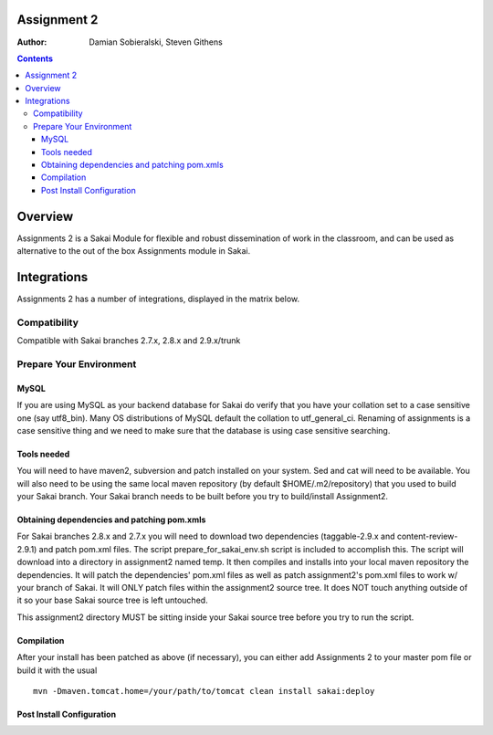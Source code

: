 Assignment 2 
=======================================================

.. document notes and metadata are at the bottom

:Author: Damian Sobieralski, Steven Githens

.. contents::



Overview
========

Assignments 2 is a Sakai Module for flexible and robust dissemination of
work in the classroom, and can be used as alternative to the out of the
box Assignments module in Sakai.

Integrations
============

Assignments 2 has a number of integrations, displayed in the matrix below.

===============    =====  =====  ============
Sakai Version      2.7.x  2.8.x  2.9.x(trunk)
---------------    -----  -----  ------------
Assignment 2   
OSP Matrix
OSP Evaluations
Gradebook
Gradebook 2
Turnitin CRS

OSP Matrix Integration 
-----------------------

OSP Evaluations
---------------

Gradebook
---------

Gradebook 2
-----------

Turnitin Content Review Service
-------------------------------

Installation
============


Compatibility
-------------

Compatible with Sakai branches 2.7.x, 2.8.x and 2.9.x/trunk


Prepare Your Environment
------------------------

MySQL
`````

If you are using MySQL as your backend database for Sakai do verify 
that you have your collation set to a case sensitive one (say utf8_bin). 
Many OS distributions of MySQL default the collation to utf_general_ci.  
Renaming of assignments is a case sensitive thing and we need to make 
sure that the database is using case sensitive searching. 

Tools needed
````````````

You will need to have maven2, subversion and patch installed on your system.
Sed and cat will need to be available.  You will also need to be using the 
same local maven repository (by default $HOME/.m2/repository) that you 
used to build your Sakai branch.  Your Sakai branch needs to be built 
before you try to build/install Assignment2.

Obtaining dependencies and patching pom.xmls
````````````````````````````````````````````

For Sakai branches 2.8.x and 2.7.x you will need to download two dependencies
(taggable-2.9.x and content-review-2.9.1) and patch pom.xml files. The script 
prepare_for_sakai_env.sh script is included to accomplish this. The script 
will download into a directory in assignment2 named temp. It then compiles and 
installs into your local maven repository the dependencies.  It will patch 
the dependencies' pom.xml files as well as patch assignment2's pom.xml files 
to work w/ your branch of Sakai.  It will ONLY patch files within the 
assignment2 source tree. It does NOT touch anything outside of it so your 
base Sakai source tree is left untouched.

This assignment2 directory MUST be sitting inside your Sakai source 
tree before you try to run the script.

Compilation
```````````
After your install has been patched as above (if necessary), you can either
add Assignments 2 to your master pom file or build it with the usual

::
  
  mvn -Dmaven.tomcat.home=/your/path/to/tomcat clean install sakai:deploy


Post Install Configuration
```````````````````````````````



.. This document is written in restructured text, and at the moment I'm using the
.. lsr.css stylesheet for the html output.
.. The following is the order for header depths: = - ` : . ' " ~ ^ _ * + #
